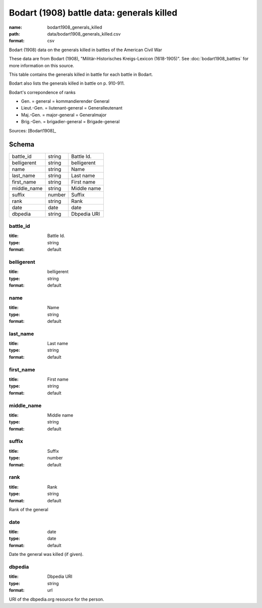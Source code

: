 ##########################################
Bodart (1908) battle data: generals killed
##########################################

:name: bodart1908_generals_killed
:path: data/bodart1908_generals_killed.csv
:format: csv

Bodart (1908) data on the generals killed in battles of the American Civil War

These data are from Bodart (1908), "Militär-Historisches Kreigs-Lexicon (1618-1905)".
See :doc:`bodart1908_battles` for more information on this source.

This table contains the generals killed in battle for each battle in Bodart.

Bodart also lists the generals killed in battle on p. 910-911.

Bodart's correpondence of ranks

- Gen. = general = kommandierender General
- Lieut.-Gen. = liutenant-general = Generalleutenant
- Maj.-Gen. = major-general = Generalmajor
- Brig.-Gen. = brigadier-general = Brigade-general


Sources: [Bodart1908]_


Schema
======



===========  ======  ===========
battle_id    string  Battle Id.
belligerent  string  belligerent
name         string  Name
last_name    string  Last name
first_name   string  First name
middle_name  string  Middle name
suffix       number  Suffix
rank         string  Rank
date         date    date
dbpedia      string  Dbpedia URI
===========  ======  ===========

battle_id
---------

:title: Battle Id.
:type: string
:format: default





       
belligerent
-----------

:title: belligerent
:type: string
:format: default





       
name
----

:title: Name
:type: string
:format: default





       
last_name
---------

:title: Last name
:type: string
:format: default





       
first_name
----------

:title: First name
:type: string
:format: default





       
middle_name
-----------

:title: Middle name
:type: string
:format: default





       
suffix
------

:title: Suffix
:type: number
:format: default





       
rank
----

:title: Rank
:type: string
:format: default


Rank of the general


       
date
----

:title: date
:type: date
:format: default


Date the general was killed (if given).


       
dbpedia
-------

:title: Dbpedia URI
:type: string
:format: url


URI of the dbpedia.org resource for the person.


       

